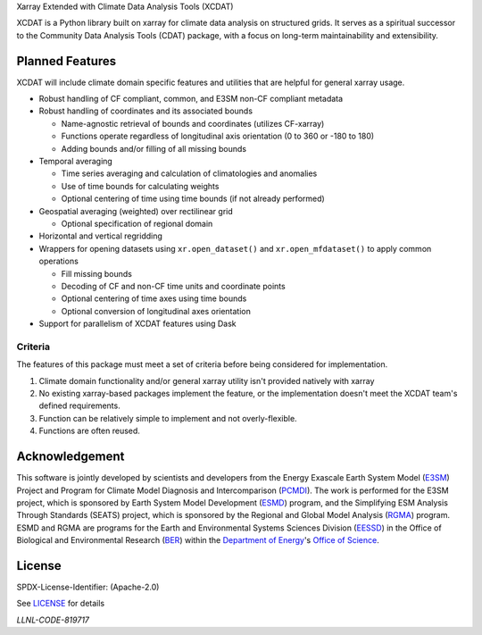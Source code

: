 .. raw:: html

   <p align="center">
      <img src="./docs/_static/xcdat_logo.png" alt="XCDAT logo"/>
   </p>

.. container::

   .. raw:: html

      <h3 align="center">

   Xarray Extended with Climate Data Analysis Tools (XCDAT)

   |conda-forge| |platforms| |CI/CD Build Workflow| |docs| |Codecov|

   |pre-commit| |Code style: black| |flake8| |Checked with mypy|


   .. raw:: html

      </h3>

.. |conda-forge| image:: https://img.shields.io/conda/vn/conda-forge/xcdat.svg
   :target: https://anaconda.org/conda-forge/xcdat
.. |platforms| image:: https://img.shields.io/conda/pn/conda-forge/xcdat.svg
   :target: https://anaconda.org/conda-forge/xcdat
.. |CI/CD Build Workflow| image:: https://github.com/XCDAT/xcdat/actions/workflows/build_workflow.yml/badge.svg
   :target: https://github.com/XCDAT/xcdat/actions/workflows/build_workflow.yml
.. |docs| image:: https://readthedocs.org/projects/xcdat/badge/?version=latest
   :target: https://xcdat.readthedocs.io/en/latest/?badge=latest
.. |Codecov| image:: https://codecov.io/gh/XCDAT/xcdat/branch/main/graph/badge.svg?token=UYF6BAURTH
   :target: https://codecov.io/gh/XCDAT/xcdat
.. |pre-commit| image:: https://img.shields.io/badge/pre--commit-enabled-brightgreen?logo=pre-commit&logoColor=white
   :target: https://github.com/pre-commit/pre-commit
.. |Code style: black| image:: https://img.shields.io/badge/code%20style-black-000000.svg
   :target: https://github.com/psf/black
.. |flake8| image:: https://img.shields.io/badge/flake8-enabled-green
   :target: https://github.com/PyCQA/flake8
.. |Checked with mypy| image:: http://www.mypy-lang.org/static/mypy_badge.svg
   :target: http://mypy-lang.org/


XCDAT is a Python library built on xarray for climate data analysis on structured grids.
It serves as a spiritual successor to the Community Data Analysis Tools (CDAT) package, with a focus on long-term maintainability and extensibility.

Planned Features
-----------------

XCDAT will include climate domain specific features and utilities that are helpful for general xarray usage.

- Robust handling of CF compliant, common, and E3SM non-CF compliant metadata
- Robust handling of coordinates and its associated bounds

  - Name-agnostic retrieval of bounds and coordinates (utilizes CF-xarray)
  - Functions operate regardless of longitudinal axis orientation (0 to 360 or -180 to 180)
  - Adding bounds and/or filling of all missing bounds

- Temporal averaging

  - Time series averaging and calculation of climatologies and anomalies
  - Use of time bounds for calculating weights
  - Optional centering of time using time bounds (if not already performed)

- Geospatial averaging (weighted) over rectilinear grid

  - Optional specification of regional domain

- Horizontal and vertical regridding
- Wrappers for opening datasets using ``xr.open_dataset()`` and ``xr.open_mfdataset()`` to apply common operations

  - Fill missing bounds
  - Decoding of CF and non-CF time units and coordinate points
  - Optional centering of time axes using time bounds
  - Optional conversion of longitudinal axes orientation

- Support for parallelism of XCDAT features using Dask

Criteria
~~~~~~~~~~~~~~~~

The features of this package must meet a set of criteria before being considered for implementation.

1. Climate domain functionality and/or general xarray utility isn't provided natively with xarray
2. No existing xarray-based packages implement the feature, or the implementation doesn't meet the XCDAT team's defined requirements.
3. Function can be relatively simple to implement and not overly-flexible.
4. Functions are often reused.

Acknowledgement
---------------

This software is jointly developed by scientists and developers from the Energy Exascale Earth System Model (`E3SM`_) Project and Program for Climate Model Diagnosis and Intercomparison (`PCMDI`_). The work is performed for the E3SM project, which is sponsored by Earth System Model Development (`ESMD`_) program, and the Simplifying ESM Analysis Through Standards (SEATS) project, which is sponsored by the Regional and Global Model Analysis (`RGMA`_) program. ESMD and RGMA are programs for the Earth and Environmental Systems Sciences Division (`EESSD`_) in the Office of Biological and Environmental Research (`BER`_) within the `Department of Energy`_'s `Office of Science`_.

.. _E3SM: https://e3sm.org/
.. _PCMDI: https://pcmdi.llnl.gov/
.. _ESMD: https://climatemodeling.science.energy.gov/program/earth-system-model-development
.. _RGMA: https://climatemodeling.science.energy.gov/program/regional-global-model-analysis
.. _EESSD: https://science.osti.gov/ber/Research/eessd
.. _BER: https://science.osti.gov/ber
.. _Department of Energy: https://www.energy.gov/
.. _Office of Science: https://science.osti.gov/

License
-------

SPDX-License-Identifier: (Apache-2.0)

See `LICENSE <LICENSE>`_ for details

`LLNL-CODE-819717`
